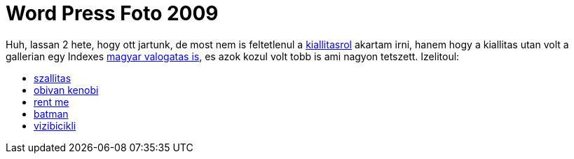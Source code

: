 = Word Press Foto 2009

:slug: word-press-foto-2009
:category: misc
:tags: hu
:date: 2009-10-28T17:41:31Z
++++
<p>Huh, lassan 2 hete, hogy ott jartunk, de most nem is feltetlenul a <a href="http://www.budapestinfo.hu/hu/esemenynaptar/world_press_photo_2009">kiallitasrol</a> akartam irni, hanem hogy a kiallitas utan volt a gallerian egy Indexes <a href="http://civilexpo.indafoto.hu/">magyar valogatas is</a>, es azok kozul volt tobb is ami nagyon tetszett. Izelitoul:</p><p><ul>
  <li><a href="http://indafoto.hu/Gaben17/image/5726465-9ba939ed">szallitas</a></li>
  <li><a href="http://indafoto.hu/RG1/image/5700685-23b35600">obivan kenobi</a></li>
  <li><a href="http://indafoto.hu/gufifoto/image/5687237-e31f72a8">rent me</a></li>
  <li><a href="http://indafoto.hu/dzs/image/5674813-c5dea9df">batman</a></li>
  <li><a href="http://indafoto.hu/itomi/image/5577969-655158f9">vizibicikli</a></li>
</ul></p>
++++
